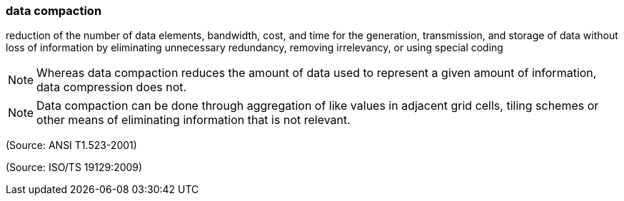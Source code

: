=== data compaction

reduction of the number of data elements, bandwidth, cost, and time for the generation, transmission, and storage of data without loss of information by eliminating unnecessary redundancy, removing irrelevancy, or using special coding

NOTE: Whereas data compaction reduces the amount of data used to represent a given amount of information, data compression does not.

NOTE: Data compaction can be done through aggregation of like values in adjacent grid cells, tiling schemes or other means of eliminating information that is not relevant.

(Source: ANSI T1.523-2001)

(Source: ISO/TS 19129:2009)

